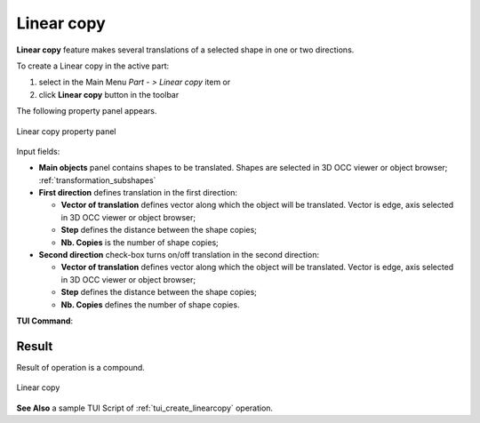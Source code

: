 .. |multitranslation.icon|    image:: images/multitranslation.png

Linear copy
===========

**Linear copy** feature makes several translations of a selected shape in one or two directions.

To create a Linear copy in the active part:

#. select in the Main Menu *Part - > Linear copy* item  or
#. click |multitranslation.icon| **Linear copy** button in the toolbar

The following property panel appears.

.. figure:: images/LinearCopy.png
   :align: center

   Linear copy property panel

Input fields:

- **Main objects** panel contains shapes to be translated. Shapes are selected in 3D OCC viewer or object browser; :ref:`transformation_subshapes`
- **First direction** defines translation in the first direction:

  - **Vector of translation**  defines vector along which the object will be translated. Vector is edge, axis selected in 3D OCC viewer or object browser;
  - **Step** defines the distance between the shape copies;
  - **Nb. Copies** is the number of shape copies;
 
- **Second direction** check-box turns on/off translation in the second direction:

  - **Vector of translation**  defines vector along which the object will be translated. Vector is edge, axis selected in 3D OCC viewer or object browser;
  - **Step** defines the distance between the shape copies;
  - **Nb. Copies** defines the number of shape copies.

**TUI Command**:

.. py:function:: model.addMultiTranslation(Part_doc, [shape], axis1, step1, Nb1, axis2, step2, Nb2)

    :param part: The current part object.
    :param list: A list of shapes in format *model.selection(TYPE, shape)*.
    :param object: A first axis in format *model.selection(TYPE, shape)*.
    :param real: The first step value.
    :param integer: The first number of copies.
    :param object: A second axis in format *model.selection(TYPE, shape)*.
    :param real: The second step value.
    :param integer: The second number of copies.
    :return: Created object.

Result
""""""
Result of operation is a compound.

.. figure:: images/linearcopyres.png
   :align: center

   Linear copy

**See Also** a sample TUI Script of :ref:`tui_create_linearcopy` operation.
